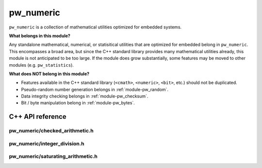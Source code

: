 .. _module-pw_numeric:

==========
pw_numeric
==========
.. pigweed-module::
   :name: pw_numeric

``pw_numeric`` is a collection of mathematical utilities optimized for embedded
systems.

**What belongs in this module?**

Any standalone mathematical, numerical, or statisitical utilities that are
optimized for embedded belong in ``pw_numeric``. This encompasses a broad area,
but since the C++ standard library provides many mathematical utilities already,
this module is not anticipated to be too large. If the module does grow
substantially, some features may be moved to other modules (e.g.
``pw_statistics``).

**What does NOT belong in this module?**

- Features available in the C++ standard library (``<cmath>``, ``<numeric>``,
  ``<bit>``, etc.) should not be duplicated.
- Pseudo-random number generation belongs in :ref:`module-pw_random`.
- Data integrity checking belongs in :ref:`module-pw_checksum`.
- Bit / byte manipulation belong in :ref:`module-pw_bytes`.

-----------------
C++ API reference
-----------------

pw_numeric/checked_arithmetic.h
===============================
.. doxygenfunction:: pw::CheckedAdd

.. doxygenfunction:: pw::CheckedIncrement

.. doxygenfunction:: pw::CheckedSub

.. doxygenfunction:: pw::CheckedDecrement

.. doxygenfunction:: pw::CheckedMul

pw_numeric/integer_division.h
=============================
.. doxygenfunction:: pw::IntegerDivisionRoundNearest

pw_numeric/saturating_arithmetic.h
==================================
.. doxygenfunction:: pw::mul_sat
